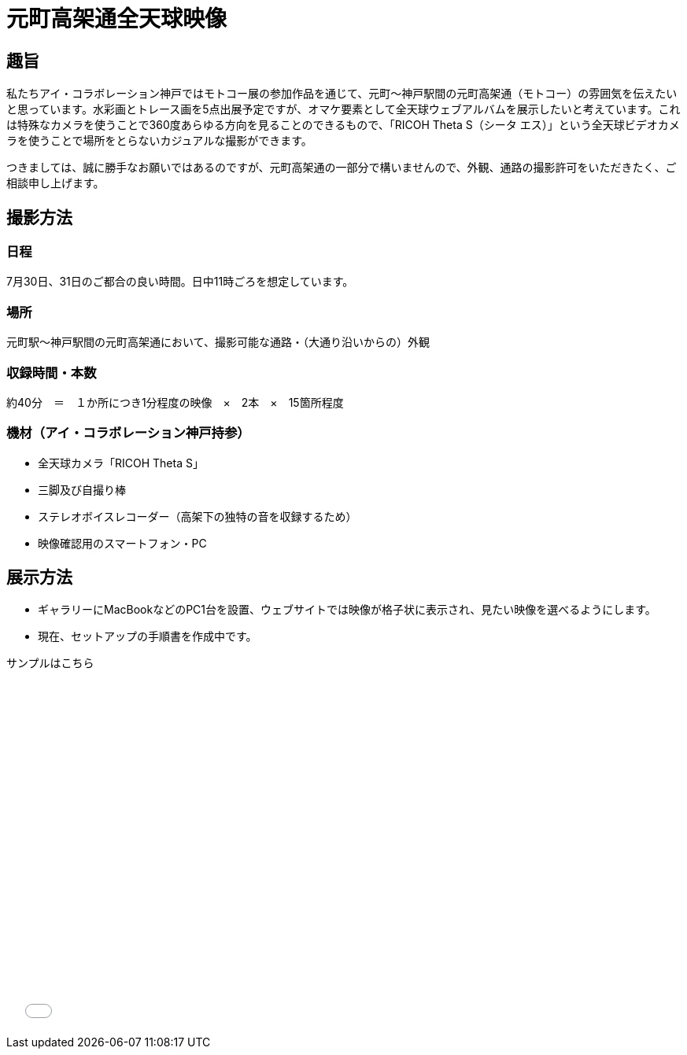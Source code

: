 # 元町高架通全天球映像

## 趣旨

私たちアイ・コラボレーション神戸ではモトコー展の参加作品を通じて、元町〜神戸駅間の元町高架通（モトコー）の雰囲気を伝えたいと思っています。水彩画とトレース画を5点出展予定ですが、オマケ要素として全天球ウェブアルバムを展示したいと考えています。これは特殊なカメラを使うことで360度あらゆる方向を見ることのできるもので、「RICOH Theta S（シータ エス）」という全天球ビデオカメラを使うことで場所をとらないカジュアルな撮影ができます。

つきましては、誠に勝手なお願いではあるのですが、元町高架通の一部分で構いませんので、外観、通路の撮影許可をいただきたく、ご相談申し上げます。


## 撮影方法

### 日程

7月30日、31日のご都合の良い時間。日中11時ごろを想定しています。

### 場所

元町駅〜神戸駅間の元町高架通において、撮影可能な通路・（大通り沿いからの）外観

### 収録時間・本数

約40分　＝　１か所につき1分程度の映像　×　2本　×　15箇所程度

### 機材（アイ・コラボレーション神戸持参）

* 全天球カメラ「RICOH Theta S」
* 三脚及び自撮り棒
* ステレオボイスレコーダー（高架下の独特の音を収録するため）
* 映像確認用のスマートフォン・PC


## 展示方法

* ギャラリーにMacBookなどのPC1台を設置、ウェブサイトでは映像が格子状に表示され、見たい映像を選べるようにします。
* 現在、セットアップの手順書を作成中です。

サンプルはこちら

++++
<iframe src="./vrview/index.html?video=../videos/motoko-sample.mp4&amp;is_stereo=false" width="80%" height="450px" frameborder="0" allowfullscreen="allowfullscreen"></iframe>
++++